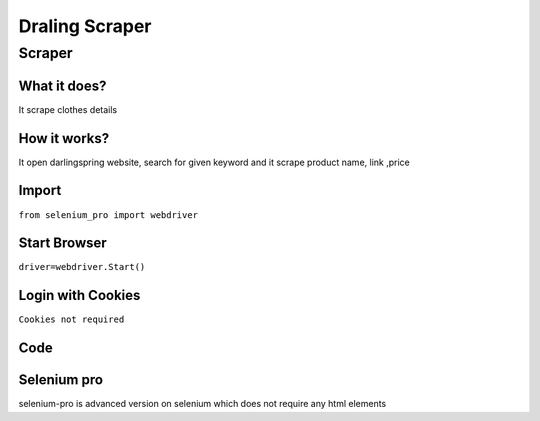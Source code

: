 Draling Scraper
########################

Scraper
************

What it does?
=============

It scrape clothes details

How it works?
=============

It open darlingspring website, search for given keyword and it scrape product name, link ,price

Import
=============

``from selenium_pro import webdriver``


Start Browser
=============

``driver=webdriver.Start()``


Login with Cookies
===================

``Cookies not required``


Code
===========

.. tabs::

   .. code-tab:: py

        #pip install selenium_pro
        from selenium_pro import webdriver
	import time
	from selenium_pro.webdriver.common.keys import Keys
	driver = webdriver.Start()
	# to open the url in browser
	driver.get('https://darlingspring.com/')
	time.sleep(3)
	# to click on the element(Search) found
	driver.find_element_by_pro('FDSVrfEaK4qTtwG').click()
	# to type content in input field
	driver.find_element_by_pro('twEY37beLBIGM5F').send_keys('gift')
	# press Enter key
	driver.switch_to.active_element.send_keys(Keys.ENTER)
	time.sleep(3)
	list_elements=driver.find_elements_by_pro('sW58zcXmfSRhZqc')
	for list_element in list_elements:
	    # to fetch the text of element
	    title=list_element.find_element_by_pro('p0UvTmrBV0pO4V9').text
	    # to fetch the text of element
	    price=list_element.find_element_by_pro('XQvlLELoQwuvGM2').text
	    # to fetch the link of element
	    link=list_element.find_element_by_pro('MUtIkuAcIePKmbl').get_attribute('href')

Selenium pro
==============

selenium-pro is advanced version on selenium which does not require any html elements
